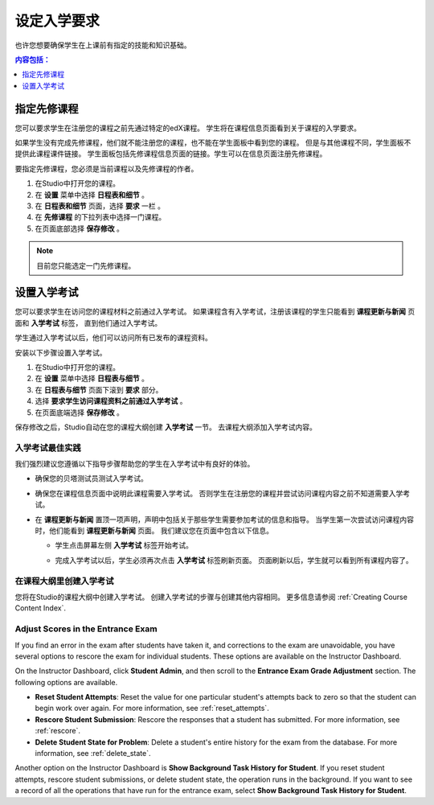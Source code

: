 .. _Set Course Prerequisites:

#########################
设定入学要求
#########################

也许您想要确保学生在上课前有指定的技能和知识基础。

.. contents:: 内容包括：
 :local:
 :depth: 1


.. _Specify Prerequisite Courses:

****************************
指定先修课程
****************************

您可以要求学生在注册您的课程之前先通过特定的edX课程。
学生将在课程信息页面看到关于课程的入学要求。

.. image:: ../../../shared/building_and_running_chapters/Images/PrereqAboutPage.png
  :width: 500
  :alt: A course About page with prerequisite course information circled

如果学生没有完成先修课程，他们就不能注册您的课程，也不能在学生面板中看到您的课程。
但是与其他课程不同，学生面板不提供此课程课件链接。
学生面板包括先修课程信息页面的链接。学生可以在信息页面注册先修课程。

.. image:: ../../../shared/building_and_running_chapters/Images/Prereq_StudentDashboard.png
  :width: 500
  :alt: The Student Dashboard with an available course and a course that is
      unavailable because it has a prerequisite

要指定先修课程，您必须是当前课程以及先修课程的作者。

#. 在Studio中打开您的课程。
#. 在 **设置** 菜单中选择 **日程表和细节** 。 
#. 在 **日程表和细节** 页面，选择 **要求** 一栏 。 
#. 在 **先修课程** 的下拉列表中选择一门课程。 
#. 在页面底部选择 **保存修改** 。

.. note:: 目前您只能选定一门先修课程。


.. _Require an Entrance Exam:

****************************
设置入学考试
****************************

您可以要求学生在访问您的课程材料之前通过入学考试。
如果课程含有入学考试，注册该课程的学生只能看到 **课程更新与新闻** 页面和 **入学考试** 标签，
直到他们通过入学考试。

.. image:: ../../../shared/building_and_running_chapters/Images/EntEx_LandingPage.png
  :width: 500
  :alt: The Course Updates & News page with the Entrance Exam tab circled on the
      left


学生通过入学考试以后，他们可以访问所有已发布的课程资料。

安装以下步骤设置入学考试。

#. 在Studio中打开您的课程。
#. 在 **设置** 菜单中选择 **日程表与细节** 。 
#. 在 **日程表与细节** 页面下滚到 **要求** 部分。 
#. 选择 **要求学生访问课程资料之前通过入学考试** 。 
#. 在页面底端选择 **保存修改** 。

保存修改之后，Studio自动在您的课程大纲创建 **入学考试** 一节。
去课程大纲添加入学考试内容。

==================================
入学考试最佳实践
==================================

我们强烈建议您遵循以下指导步骤帮助您的学生在入学考试中有良好的体验。

* 确保您的贝塔测试员测试入学考试。

* 确保您在课程信息页面中说明此课程需要入学考试。
  否则学生在注册您的课程并尝试访问课程内容之前不知道需要入学考试。


* 在 **课程更新与新闻** 置顶一项声明，声明中包括关于那些学生需要参加考试的信息和指导。
  当学生第一次尝试访问课程内容时，他们能看到 **课程更新与新闻** 页面。
  我们建议您在页面中包含以下信息。

  * 学生点击屏幕左侧 **入学考试** 标签开始考试。 

  * 完成入学考试以后，学生必须再次点击 **入学考试** 标签刷新页面。
    页面刷新以后，学生就可以看到所有课程内容了。

    .. image:: ../../../shared/building_and_running_chapters/Images/EntEx_CourseAccordionAfterPass.png
      :width: 500
      :alt: The student view after the student has passed the entrance exam,
          with all available course sections listed in the course accordion

================================================
在课程大纲里创建入学考试
================================================

您将在Studio的课程大纲中创建入学考试。
创建入学考试的步骤与创建其他内容相同。
更多信息请参阅 :ref:`Creating Course Content Index`.

==================================
Adjust Scores in the Entrance Exam
==================================

If you find an error in the exam after students have taken it, and corrections
to the exam are unavoidable, you have several options to rescore the exam for
individual students. These options are available on the Instructor Dashboard.

On the Instructor Dashboard, click **Student Admin**, and then scroll to the
**Entrance Exam Grade Adjustment** section. The following options are
available.

* **Reset Student Attempts**: Reset the value for one particular student's
  attempts back to zero so that the student can begin work over again. For more
  information, see :ref:`reset_attempts`.

* **Rescore Student Submission**: Rescore the responses that a student has
  submitted. For more information, see :ref:`rescore`.

* **Delete Student State for Problem**: Delete a student's entire history for
  the exam from the database. For more information, see :ref:`delete_state`.

Another option on the Instructor Dashboard is **Show Background Task History
for Student**. If you reset student attempts, rescore student submissions, or
delete student state, the operation runs in the background. If you want to see
a record of all the operations that have run for the entrance exam, select
**Show Background Task History for Student**.
